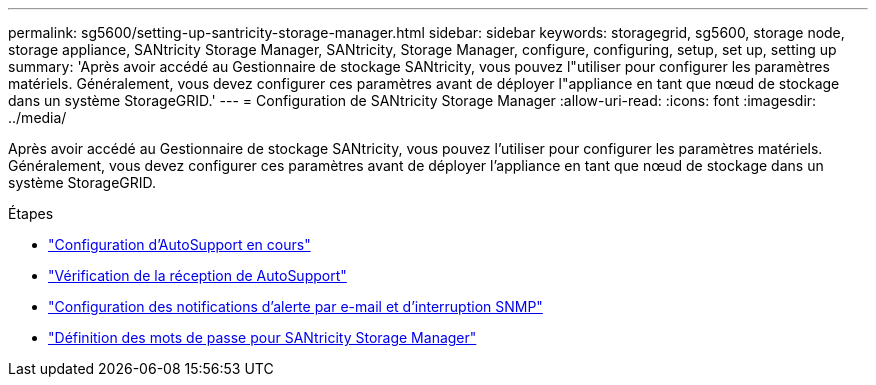 ---
permalink: sg5600/setting-up-santricity-storage-manager.html 
sidebar: sidebar 
keywords: storagegrid, sg5600, storage node, storage appliance, SANtricity Storage Manager, SANtricity, Storage Manager, configure, configuring, setup, set up, setting up 
summary: 'Après avoir accédé au Gestionnaire de stockage SANtricity, vous pouvez l"utiliser pour configurer les paramètres matériels. Généralement, vous devez configurer ces paramètres avant de déployer l"appliance en tant que nœud de stockage dans un système StorageGRID.' 
---
= Configuration de SANtricity Storage Manager
:allow-uri-read: 
:icons: font
:imagesdir: ../media/


[role="lead"]
Après avoir accédé au Gestionnaire de stockage SANtricity, vous pouvez l'utiliser pour configurer les paramètres matériels. Généralement, vous devez configurer ces paramètres avant de déployer l'appliance en tant que nœud de stockage dans un système StorageGRID.

.Étapes
* link:configuring-autosupport.html["Configuration d'AutoSupport en cours"]
* link:verifying-receipt-of-autosupport.html["Vérification de la réception de AutoSupport"]
* link:configuring-email-and-snmp-trap-alert-notifications.html["Configuration des notifications d'alerte par e-mail et d'interruption SNMP"]
* link:setting-passwords-for-santricity-storage-manager.html["Définition des mots de passe pour SANtricity Storage Manager"]

